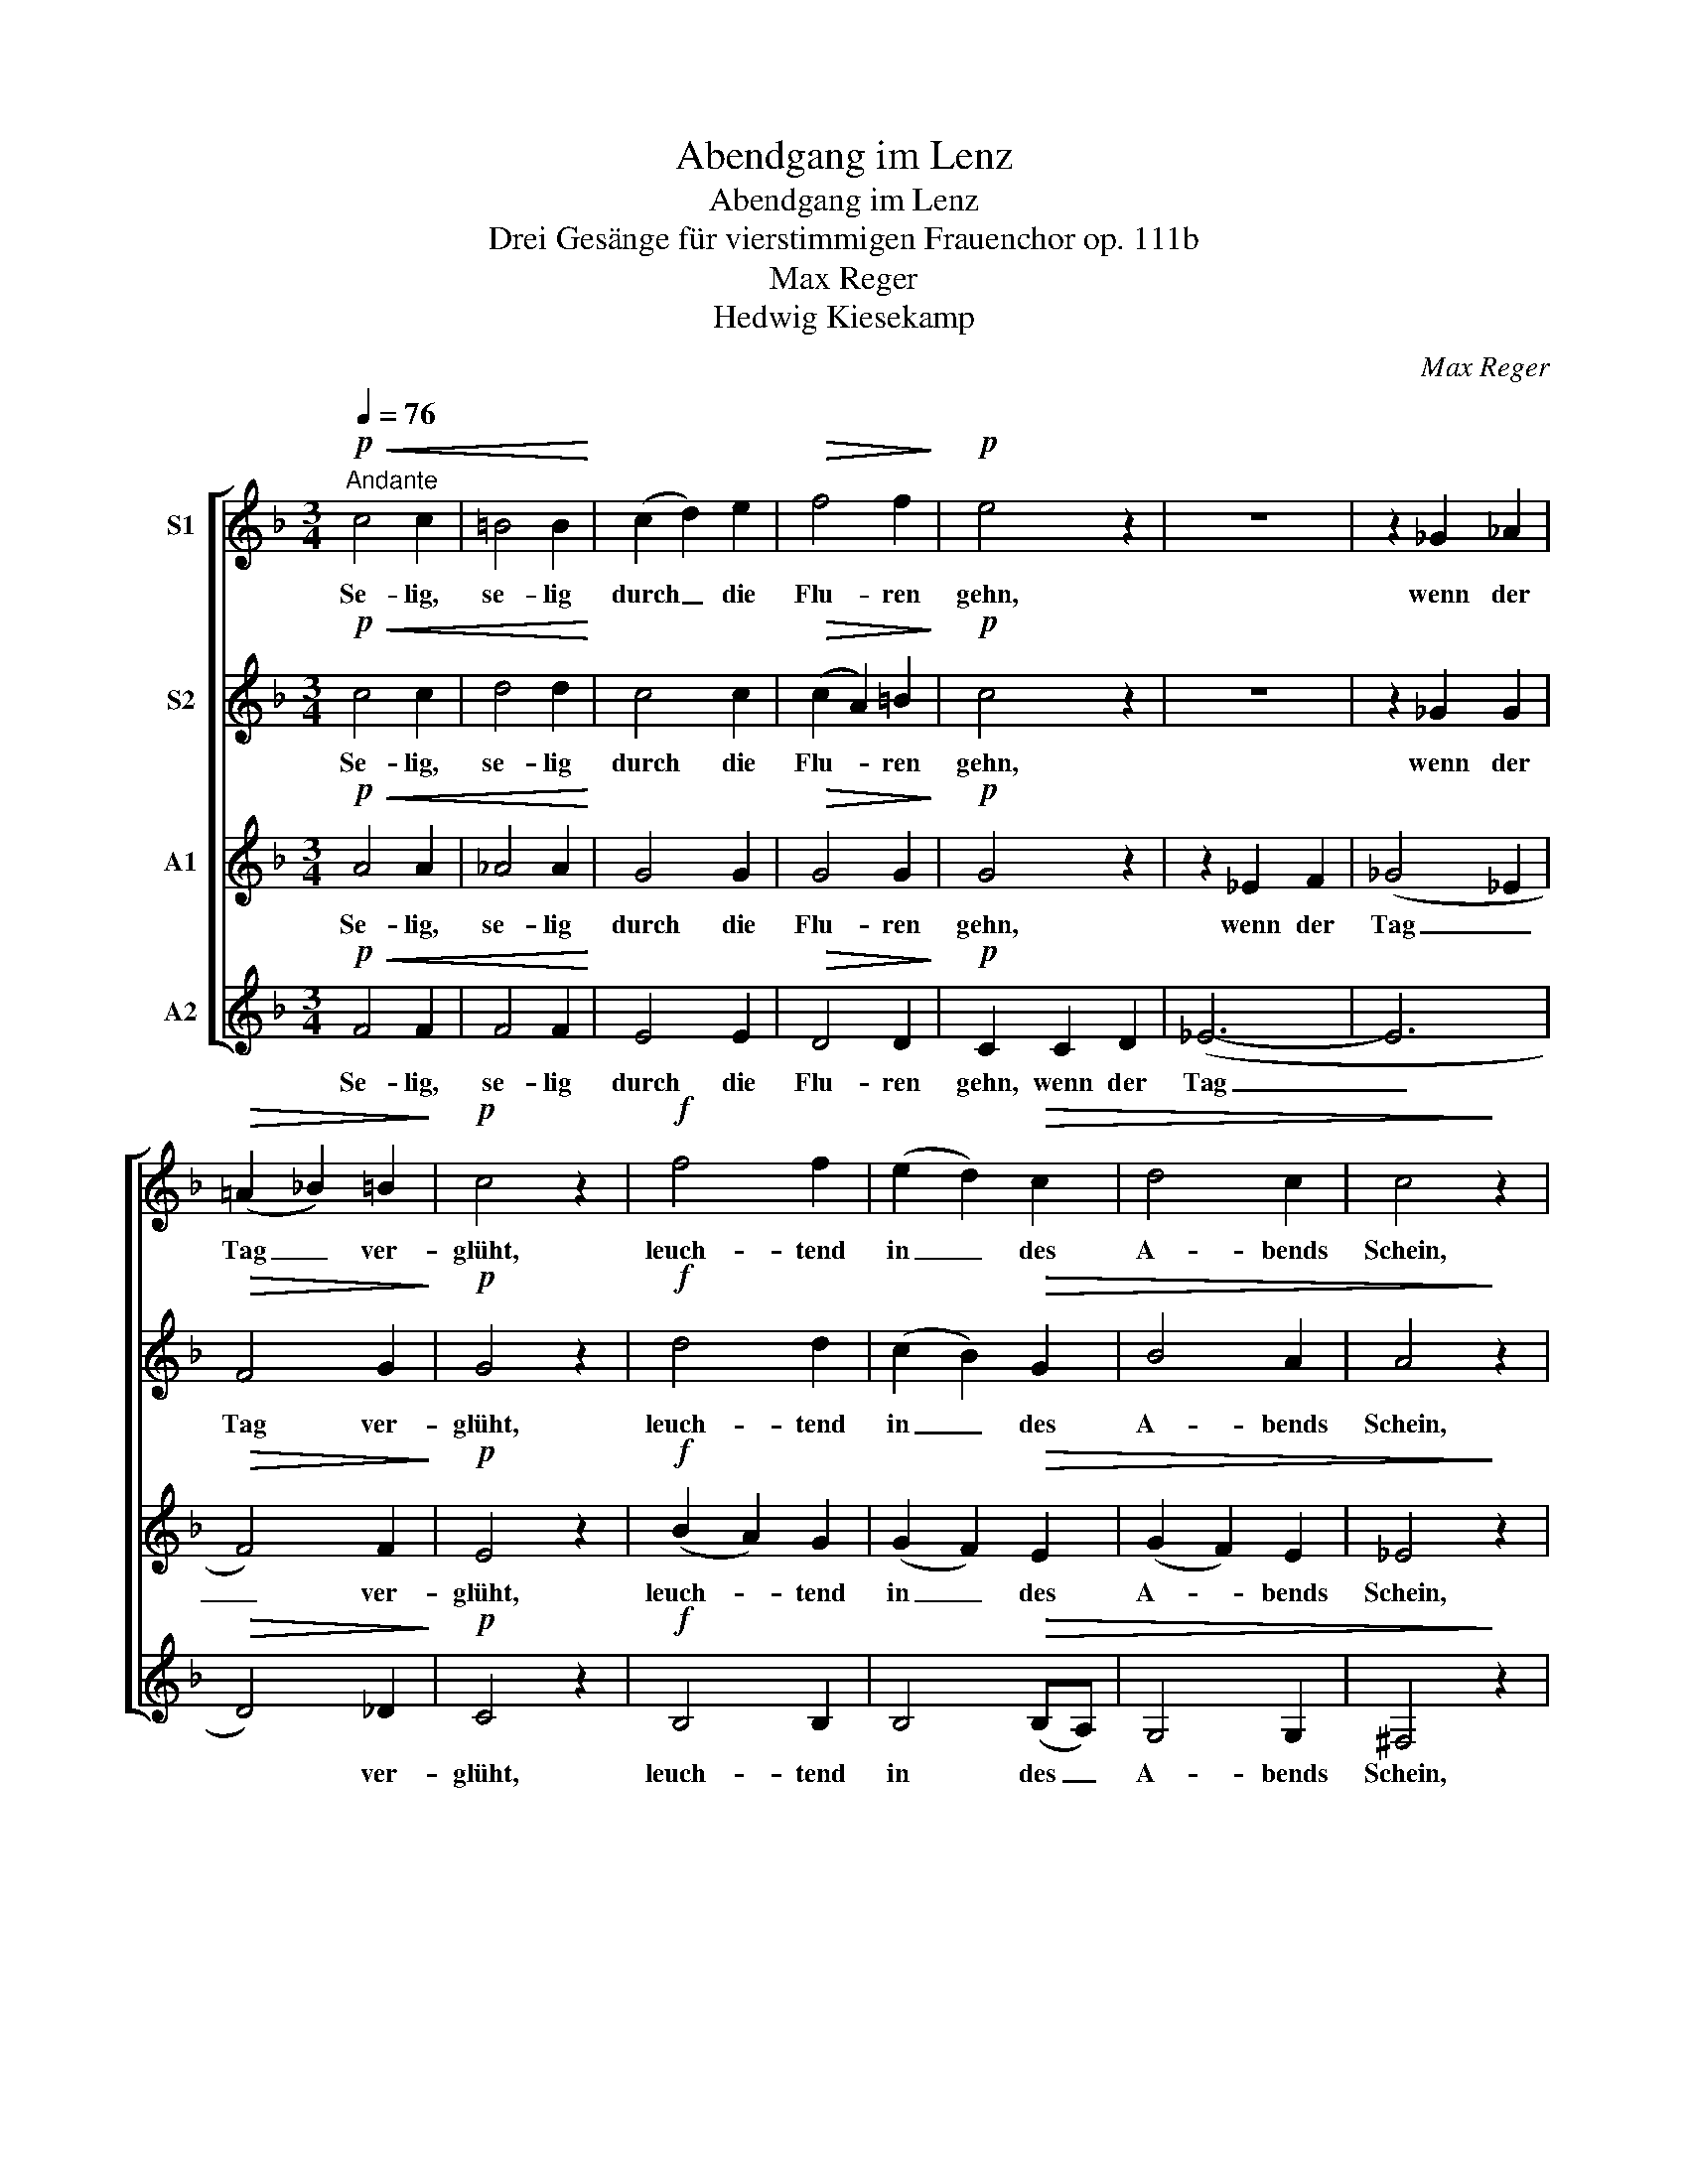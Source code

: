 X:1
T:Abendgang im Lenz
T:Abendgang im Lenz
T:Drei Gesänge für vierstimmigen Frauenchor op. 111b
T:Max Reger
T:Hedwig Kiesekamp
C:Max Reger
Z:Hedwig Kiesekamp
%%score [ 1 2 3 4 ]
L:1/8
Q:1/4=76
M:3/4
K:F
V:1 treble nm="S1"
V:2 treble nm="S2"
V:3 treble nm="A1"
V:4 treble nm="A2"
V:1
"^Andante"!p!!<(! c4 c2 | =B4 B2!<)! | (c2 d2) e2 |!>(! f4 f2!>)! |!p! e4 z2 | z6 | z2 _G2 _A2 | %7
w: Se- lig,|se- lig|durch _ die|Flu- ren|gehn,||wenn der|
!>(! (=A2 _B2) =B2!>)! |!p! c4 z2 |!f! f4 f2 | (e2 d2)!>(! c2 | d4 c2 | c4!>)! z2 | %13
w: Tag _ ver-|glüht,|leuch- tend|in _ des|A- bends|Schein,|
!f! (=B2 e2) d2 |!>(! ^c4"^poco rit." d2 | (G4 ^G2)!>)! |!p!"^a tempo"!<(! (A2 B2) =B2!<)! | %17
w: weiß _ der|Birn- baum|blüht, _|se- * lig|
 (=B2 c2) e2 |!>(! d4 d2!>)! |!p! c4 !fermata!z2 |!pp!!<(! e4 e2 | ^f4 f2!<)! | %22
w: durch _ die|Flu- ren|gehn!|Hoch in|Wi- pfeln|
"^poco rit." ^c4 c2 |!>(! (^d4 e2)!>)! |!pp!"^a tempo" (e4 =d2) | d4 c2 |!>(! (c2 =B2) B2 | %27
w: fei- er-|lich, _|süß, _|süß die|Dros- * sel|
 =B4!>)! z2 |!mf!!<(! (c2 =e2) d2 | c4 c2!<)! |!ff! (_e2 f2 e2 | d2!>(! c2) B2 | (B6- | %33
w: singt;|wie _ der|gan- ze|Früh- * *|* * lings-|traum,|
 B4 A2)!>)! | z2!mf!!<(! A2 (Gd)!<)! |!>(! d4 c2 | c4!>)!!pp! f2- | f4 f2 | (e2 d2) c2 | (d4 c2) | %40
w: _ _|ach, im _|Lie- de|klingt! Se-|* lig,|se- * lig,|se- *|
 c4 z2 |!<(! (=B2 e2) d2 | (^c2 f2) e2!<)! |"^sempre rit." (d2 =c2)!>(! B2 | A4 G2!>)! | %45
w: lig,|se- * lig,|se- * lig|durch _ die|Flu- ren|
!pp! !fermata!F6 |] %46
w: gehn!|
V:2
!p!!<(! c4 c2 | d4 d2!<)! | c4 c2 |!>(! (c2 A2) =B2!>)! |!p! c4 z2 | z6 | z2 _G2 G2 | %7
w: Se- lig,|se- lig|durch die|Flu- * ren|gehn,||wenn der|
!>(! F4 G2!>)! |!p! G4 z2 |!f! d4 d2 | (c2 B2)!>(! G2 | B4 A2 | A4!>)! z2 |!f! (G2 =B2) B2 | %14
w: Tag ver-|glüht,|leuch- tend|in _ des|A- bends|Schein,|weiß _ der|
!>(! G4"^poco rit." G2 | G4 z2!>)! |!p!"^a tempo"!<(! G4 G2!<)! | G4 (c=B) |!>(! A4 =B2!>)! | %19
w: Birn- baum|blüht,|se- lig|durch die _|Flu- ren|
!p! G4 !fermata!z2 |!pp!!<(! ^c4 c2 | ^c4 c2!<)! |"^poco rit." A4 _B2 |!>(! B6!>)! | %24
w: gehn!|Hoch in|Wi- pfeln|fei- er-|lich,|
!pp!"^a tempo" B6 | B4 A2 |!>(! (A2 G2) G2 | _A4!>)! z2 |!mf!!<(! A4 A2 | (G2 A2) G2!<)! | %30
w: süß,|süß die|Dros- * sel|singt;|wie der|gan- * ze|
!ff! (c6 | B2!>(! A2) B2 | (_G6- | G6)!>)! | z2!mf!!<(! F2 F2!<)! |!>(! =G4 G2 | _G2 F2!>)! z2 | %37
w: Früh-|* * lings-|traum,|_|ach, im|Lie- de|klingt! _|
!pp! d4 d2 | (c2 B2) G2 | (B4 A2) | A4 z2 |!<(! (G2 =B2) B2 | (A2 ^c2) c2!<)! | %43
w: Se- lig,|se- * lig,|se- *|lig,|se- * lig,|se- * lig|
"^sempre rit." (d2 A2)!>(! G2 | F4 =E2!>)! |!pp! !fermata!C6 |] %46
w: durch _ die|Flu- ren|gehn!|
V:3
!p!!<(! A4 A2 | _A4 A2!<)! | G4 G2 |!>(! G4 G2!>)! |!p! G4 z2 | z2 _E2 F2 | (_G4 _E2 | %7
w: Se- lig,|se- lig|durch die|Flu- ren|gehn,|wenn der|Tag _|
!>(! F4) F2!>)! |!p! E4 z2 |!f! (B2 A2) G2 | (G2 F2)!>(! E2 | (G2 F2) E2 | _E4!>)! z2 | %13
w: _ ver-|glüht,|leuch- * tend|in _ des|A- * bends|Schein,|
!f! (D2 G2) F2 |!>(! E4"^poco rit." F2 | (F2 D2 E2)!>)! |!p!"^a tempo"!<(! E4 F2!<)! | G4 G2 | %18
w: weiß _ der|Birn- baum|blüht, _ _|se- lig|durch die|
!>(! (G2 E2) F2!>)! |!p! E4 !fermata!z2 |!pp!!<(! A4 A2 | A4 A2!<)! |"^poco rit." (A2 ^G2) =G2 | %23
w: Flu- * ren|gehn!|Hoch in|Wi- pfeln|fei- * er-|
!>(! G6!>)! |!pp!"^a tempo" (G4 =F2) | F4 E2 |!>(! F4 F2 | F4!>)! z2 |!mf!!<(! F4 F2 | E4 E2!<)! | %30
w: lich,|süß, _|süß die|Dros- sel|singt;|wie der|gan- ze|
!ff! (^F6 | =F2!>(! _E2) F2 | (_G2 _E4- | E6)!>)! | z2!mf!!<(! D2 D2!<)! |!>(! E4 E2 | _E4!>)! z2 | %37
w: Früh-|* * lings-|traum, _|_|ach, im|Lie- de|klingt!|
!pp! (B2 A2) G2 | (G2 F2) E2 | (F4 E2) | _E4 z2 |!<(! (D2 G2) F2 | (=E2 A2) G2!<)! | %43
w: Se- * lig,|se- * lig,|se- *|lig,|se- * lig,|se- * lig|
"^sempre rit." (F2 _E2)!>(! D2 | D4 _B,2!>)! |!pp! !fermata!A,6 |] %46
w: durch _ die|Flu- ren|gehn!|
V:4
!p!!<(! F4 F2 | F4 F2!<)! | E4 E2 |!>(! D4 D2!>)! |!p! C2 C2 D2 | (_E6- | E6 |!>(! D4) _D2!>)! | %8
w: Se- lig,|se- lig|durch die|Flu- ren|gehn, wenn der|Tag|_|* ver-|
!p! C4 z2 |!f! B,4 B,2 | B,4!>(! (B,A,) | G,4 G,2 | ^F,4!>)! z2 |!f! G,4 G,2 | %14
w: glüht,|leuch- tend|in des _|A- bends|Schein,|weiß der|
!>(! B,4"^poco rit." =B,2 | C6!>)! |!p!"^a tempo"!<(! ^C4 D2!<)! | E4 A,2 |!>(! D4 G,2!>)! | %19
w: Birn- baum|blüht,|se- lig|durch die|Flu- ren|
!p! C4 !fermata!z2 |!pp!!<(! (A2 ^G2) =G2 | ^F4 F2!<)! |"^poco rit." (^F2 =F2) =E2 | %23
w: gehn!|Hoch _ in|Wi- pfeln|fei- * er-|
!>(! (_E4 _D2)!>)! |!pp!"^a tempo" (C2 G,4) | (C2 G,2) A,2 |!>(! D4 D2 | _D4!>)! z2 | %28
w: lich, _|süß, _|süß _ die|Dros- sel|singt;|
!mf!!<(! C4 C2 | B,4 B,2!<)! |!ff! (A,6 | B,2!>(! C2) D2 | (_E4 _D2 | C6)!>)! | %34
w: wie der|gan- ze|Früh-|* * lings-|traum, _|_|
 z2!mf!!<(! =B,2 B,2!<)! |!>(! _B,4 B,2 | A,4!>)! z2 |!pp! B,4 B,2 | B,4 (B,A,) | (G,4 A,G,) | %40
w: ach, im|Lie- de|klingt!|Se- lig,|se- lig, _|se- * *|
 ^F,4 z2 |!<(! G,4 ^G,2 | A,4 A,2!<)! |"^sempre rit." B,4!>(! B,2 | =B,4 C2!>)! | %45
w: lig,|se- lig,|se- lig|durch die|Flu- ren|
!pp! !fermata!F,6 |] %46
w: gehn!|

